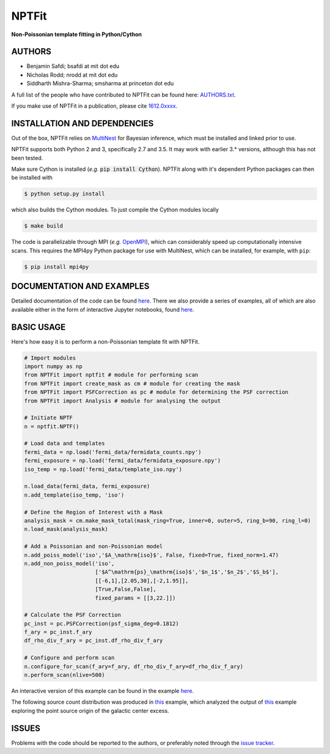NPTFit
======

**Non-Poissonian template fitting in Python/Cython**

|Build Status| |Code Coverage| |Documentation Status| |License: MIT|

AUTHORS
-------

-  Benjamin Safdi; bsafdi at mit dot edu
-  Nicholas Rodd; nrodd at mit dot edu
-  Siddharth Mishra-Sharma; smsharma at princeton dot edu

A full list of the people who have contributed to NPTFit can be found
here:
`AUTHORS.txt <https://github.com/bsafdi/NPTFit/blob/master/AUTHORS.txt>`__.

If you make use of NPTFit in a publication, please cite
`1612.0xxxx <https://arxiv.org/>`__.

INSTALLATION AND DEPENDENCIES
-----------------------------


Out of the box, NPTFit relies on `MultiNest <https://ccpforge.cse.rl.ac.uk/gf/project/multinest/>`_ for Bayesian inference, which must be
installed and linked prior to use. 

NPTFit supports both Python 2 and 3, specifically 2.7 and 3.5. It may work with earlier 3.* versions, although this has not been tested.

Make sure Cython is installed (*e.g.* :code:`pip install Cython`). NPTFit along with it's dependent Python packages can then be installed with

.. code:: sh

  $ python setup.py install

which also builds the Cython modules. To just compile the Cython modules locally

.. code:: sh

  $ make build

The code is parallelizable through MPI (*e.g.* `OpenMPI <https://www.open-mpi.org/software/ompi/v2.0/>`_), which can
considerably speed up computationally intensive scans. This requires the MPI4py Python package for use with MultiNest, which
can be installed, for example, with ``pip``:


.. code:: sh

  $ pip install mpi4py

DOCUMENTATION AND EXAMPLES
--------------------------

Detailed documentation of the code can be found
`here <http://nptfit.readthedocs.io/en/latest/>`__. There we also
provide a series of examples, all of which are also available either in
the form of interactive Jupyter notebooks, found
`here <https://github.com/bsafdi/NPTFit/tree/master/examples>`__.

BASIC USAGE
-----------

Here's how easy it is to perform a non-Poissonian template fit with
NPTFit.

.. code:: Python


    # Import modules
    import numpy as np
    from NPTFit import nptfit # module for performing scan
    from NPTFit import create_mask as cm # module for creating the mask
    from NPTFit import PSFCorrection as pc # module for determining the PSF correction
    from NPTFit import Analysis # module for analysing the output

    # Initiate NPTF
    n = nptfit.NPTF()

    # Load data and templates
    fermi_data = np.load('fermi_data/fermidata_counts.npy')
    fermi_exposure = np.load('fermi_data/fermidata_exposure.npy')
    iso_temp = np.load('fermi_data/template_iso.npy')

    n.load_data(fermi_data, fermi_exposure)
    n.add_template(iso_temp, 'iso')

    # Define the Region of Interest with a Mask
    analysis_mask = cm.make_mask_total(mask_ring=True, inner=0, outer=5, ring_b=90, ring_l=0)
    n.load_mask(analysis_mask)

    # Add a Poissonian and non-Poissonian model
    n.add_poiss_model('iso','$A_\mathrm{iso}$', False, fixed=True, fixed_norm=1.47)
    n.add_non_poiss_model('iso',
                          ['$A^\mathrm{ps}_\mathrm{iso}$','$n_1$','$n_2$','$S_b$'],
                          [[-6,1],[2.05,30],[-2,1.95]],
                          [True,False,False],
                          fixed_params = [[3,22.]])

    # Calculate the PSF Correction
    pc_inst = pc.PSFCorrection(psf_sigma_deg=0.1812)
    f_ary = pc_inst.f_ary
    df_rho_div_f_ary = pc_inst.df_rho_div_f_ary

    # Configure and perform scan
    n.configure_for_scan(f_ary=f_ary, df_rho_div_f_ary=df_rho_div_f_ary)
    n.perform_scan(nlive=500)

An interactive version of this example can be found in the example
`here <https://github.com/bsafdi/NPTFit/blob/master/examples/Example5_Running_nonPoissonian_Scans.ipynb>`__.

The following source count distribution was produced in
`this <https://github.com/bsafdi/NPTFit/blob/master/examples/Example7_Galactic_Center_nonPoissonian.ipynb>`__
example, which analyzed the output of
`this <https://github.com/bsafdi/NPTFit/blob/master/examples/Example8_Analysis.ipynb>`__
example exploring the point source origin of the galactic center excess.

.. figure:: https://github.com/bsafdi/NPTFit/blob/master/docs/Example8_Analysis_files/Example8_Analysis_34_0.png
   :alt: SourceCount

ISSUES
------

Problems with the code should be reported to the authors, or preferably
noted through the `issue
tracker <https://github.com/bsafdi/NPTFit/issues>`__.

.. |Code Coverage| image:: https://codecov.io/gh/bsafdi/NPTFit/branch/master/graph/badge.svg
   :target: https://codecov.io/gh/bsafdi/NPTFit
.. |Build Status| image:: https://travis-ci.org/bsafdi/NPTFit.svg?branch=master
   :target: https://travis-ci.org/bsafdi/NPTFit
.. |Documentation Status| image:: https://readthedocs.org/projects/nptfit/badge/?version=latest
   :target: http://nptfit.readthedocs.io/en/latest/?badge=latest
.. |License: MIT| image:: https://img.shields.io/badge/License-MIT-yellow.svg
   :target: https://opensource.org/licenses/MIT

